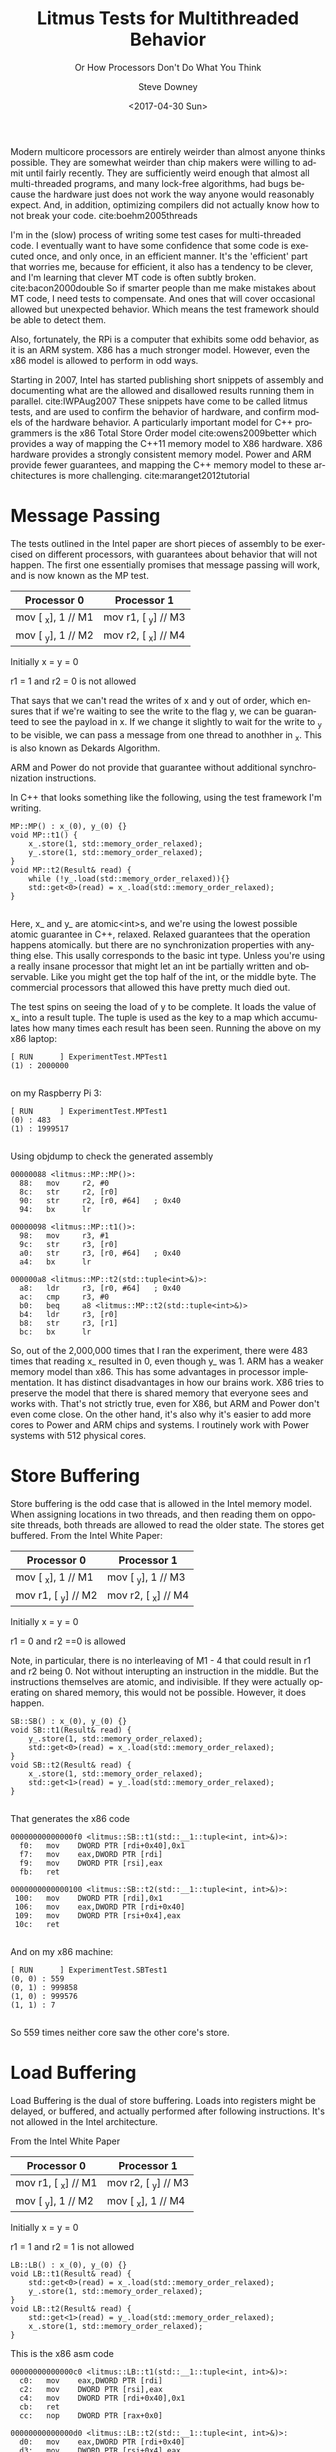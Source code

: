 #+BLOG: sdowney
#+POSTID: 197
#+OPTIONS: ':nil *:t -:t ::t <:t H:3 \n:nil ^:t arch:headline author:t
#+OPTIONS: broken-links:nil c:nil creator:nil d:(not "LOGBOOK") date:t e:t
#+OPTIONS: email:nil f:t inline:t num:nil p:nil pri:nil prop:nil stat:t tags:t
#+OPTIONS: tasks:t tex:t timestamp:t title:t toc:nil todo:t |:t
#+TITLE: Litmus Tests for Multithreaded Behavior
#+DATE: <2017-04-30 Sun>
#+AUTHOR: Steve Downey
#+EMAIL: sdowney@sdowney.org
#+LANGUAGE: en
#+SELECT_TAGS: export
#+EXCLUDE_TAGS: noexport
#+CREATOR: Emacs 25.2.1 (Org mode 9.0.5)
#+OPTIONS: html-link-use-abs-url:nil html-postamble:auto html-preamble:t
#+OPTIONS: html-scripts:t html-style:t html5-fancy:nil tex:t
#+HTML_DOCTYPE: xhtml-strict
#+HTML_CONTAINER: div
#+SUBTITLE: Or How Processors Don't Do What You Think
#+DESCRIPTION:
#+KEYWORDS:
#+HTML_LINK_HOME:
#+HTML_LINK_UP:
#+HTML_MATHJAX:
#+HTML_HEAD: <link rel="stylesheet" type="text/css" href="https://raw.githubusercontent.com/steve-downey/css/master/smd-zenburn.css" />
#+HTML_HEAD_EXTRA:
#+SUBTITLE:
#+INFOJS_OPT:
#+CREATOR: <a href="http://www.gnu.org/software/emacs/">Emacs</a> 25.2.1 (<a href="http://orgmode.org">Org</a> mode 9.0.5)
#+LATEX_HEADER:
#+STARTUP: showeverything


Modern multicore processors are entirely weirder than almost anyone thinks possible. They are somewhat weirder than chip makers were willing to admit until fairly recently. They are sufficiently weird enough that almost all multi-threaded programs, and many lock-free algorithms, had bugs because the hardware just does not work the way anyone would reasonably expect. And, in addition, optimizing compilers did not actually know how to not break your code. cite:boehm2005threads

I'm in the (slow) process of writing some test cases for multi-threaded code. I eventually want to have some confidence that some code is executed once, and only once, in an efficient manner. It's the 'efficient' part that worries me, because for efficient, it also has a tendency to be clever, and I'm learning that clever MT code is often subtly broken. cite:bacon2000double So if smarter people than me make mistakes about MT code, I need tests to compensate. And ones that will cover occasional allowed but unexpected behavior. Which means the test framework should be able to detect them.

Also, fortunately, the RPi is a computer that exhibits some odd behavior, as it is an ARM system. X86 has a much stronger model. However, even the x86 model is allowed to perform in odd ways.

Starting in 2007, Intel has started publishing short snippets of assembly and documenting what are the allowed and disallowed results running them in parallel. cite:IWPAug2007 These snippets have come to be called litmus tests, and are used to confirm the behavior of hardware, and confirm models of the hardware behavior. A particularly important model for C++ programmers is the x86 Total Store Order model cite:owens2009better which provides a way of mapping the C++11 memory model to X86 hardware. X86 hardware provides a strongly consistent memory model. Power and ARM provide fewer guarantees, and mapping the C++ memory model to these architectures is more challenging. cite:maranget2012tutorial

* Message Passing
The tests outlined in the Intel paper are short pieces of assembly to be exercised on different processors, with guarantees about behavior that will not happen. The first one essentially promises that message passing will work, and is now known as the MP test.
| Processor 0        | Processor 1         |
|--------------------+---------------------|
| mov [ _x], 1 // M1 | mov r1, [ _y] // M3 |
| mov [ _y], 1 // M2 | mov r2, [ _x] // M4 |
Initially x = y = 0

r1 = 1 and r2 = 0 is not allowed

That says that we can't read the writes of x and y out of order, which ensures that if we're waiting to see the write to the flag y, we can be guaranteed to see the payload in x. If we change it slightly to wait for the write to _y to be visible, we can pass a message from one thread to anothher in _x. This is also known as Dekards Algorithm.

ARM and Power do not provide that guarantee without additional synchronization instructions.

In C++ that looks something like the following, using the test framework I'm writing.
#+BEGIN_SRC C++
MP::MP() : x_(0), y_(0) {}
void MP::t1() {
    x_.store(1, std::memory_order_relaxed);
    y_.store(1, std::memory_order_relaxed);
}
void MP::t2(Result& read) {
    while (!y_.load(std::memory_order_relaxed)){}
    std::get<0>(read) = x_.load(std::memory_order_relaxed);
}

#+END_SRC

Here, x_ and y_ are atomic<int>s, and we're using the lowest possible atomic guarantee in C++, relaxed. Relaxed guarantees that the operation happens atomically. but there are no synchronization properties with anything else. This usally corresponds to the basic int type. Unless you're using a really insane processor that might let an int be partially written and observable. Like you might get the top half of the int, or the middle byte. The commercial processors that allowed this have pretty much died out.

The test spins on seeing the load of y to be complete. It loads the value of x_ into a result tuple. The tuple is used as the key to a map which accumulates how many times each result has been seen.
Running the above on my x86 laptop:
#+BEGIN_EXAMPLE
[ RUN      ] ExperimentTest.MPTest1
(1) : 2000000

#+END_EXAMPLE

on my Raspberry Pi 3:
#+BEGIN_EXAMPLE
[ RUN      ] ExperimentTest.MPTest1
(0) : 483
(1) : 1999517

#+END_EXAMPLE

Using objdump to check the generated assembly
#+BEGIN_EXAMPLE
00000088 <litmus::MP::MP()>:
  88:   mov     r2, #0
  8c:   str     r2, [r0]
  90:   str     r2, [r0, #64]   ; 0x40
  94:   bx      lr

00000098 <litmus::MP::t1()>:
  98:   mov     r3, #1
  9c:   str     r3, [r0]
  a0:   str     r3, [r0, #64]   ; 0x40
  a4:   bx      lr

000000a8 <litmus::MP::t2(std::tuple<int>&)>:
  a8:   ldr     r3, [r0, #64]   ; 0x40
  ac:   cmp     r3, #0
  b0:   beq     a8 <litmus::MP::t2(std::tuple<int>&)>
  b4:   ldr     r3, [r0]
  b8:   str     r3, [r1]
  bc:   bx      lr
#+END_EXAMPLE
So, out of the 2,000,000 times that I ran the experiment, there were 483 times that reading x_ resulted in 0, even though y_ was 1. ARM has a weaker memory model than x86. This has some advantages in processor implementation. It has distinct disadvantages in how our brains work. X86 tries to preserve the model that there is shared memory that everyone sees and works with. That's not strictly true, even for X86, but ARM and Power don't even come close. On the other hand, it's also why it's easier to add more cores to Power and ARM chips and systems. I routinely work with Power systems with 512 physical cores.

* Store Buffering
Store buffering is the odd case that is allowed in the Intel memory model. When assigning locations in two threads, and then reading them on opposite threads, both threads are allowed to read the older state. The stores get buffered.
From the Intel White Paper:
| Processor 0         | Processor 1         |
|---------------------+---------------------|
| mov [ _x], 1  // M1 | mov [ _y], 1  // M3 |
| mov r1, [ _y] // M2 | mov r2, [ _x] // M4 |

Initially x = y = 0

r1 = 0 and r2 ==0 is allowed

Note, in particular, there is no interleaving of M1 - 4 that could result in r1 and r2 being 0. Not without interupting an instruction in the middle. But the instructions themselves are atomic, and indivisible. If they were actually operating on shared memory, this would not be possible. However, it does happen.
#+BEGIN_SRC c++
SB::SB() : x_(0), y_(0) {}
void SB::t1(Result& read) {
    y_.store(1, std::memory_order_relaxed);
    std::get<0>(read) = x_.load(std::memory_order_relaxed);
}
void SB::t2(Result& read) {
    x_.store(1, std::memory_order_relaxed);
    std::get<1>(read) = y_.load(std::memory_order_relaxed);
}

#+END_SRC
That generates the x86 code
#+BEGIN_EXAMPLE
00000000000000f0 <litmus::SB::t1(std::__1::tuple<int, int>&)>:
  f0:	mov    DWORD PTR [rdi+0x40],0x1
  f7:	mov    eax,DWORD PTR [rdi]
  f9:	mov    DWORD PTR [rsi],eax
  fb:	ret

0000000000000100 <litmus::SB::t2(std::__1::tuple<int, int>&)>:
 100:	mov    DWORD PTR [rdi],0x1
 106:	mov    eax,DWORD PTR [rdi+0x40]
 109:	mov    DWORD PTR [rsi+0x4],eax
 10c:	ret

#+END_EXAMPLE

And on my x86 machine:
#+BEGIN_EXAMPLE
[ RUN      ] ExperimentTest.SBTest1
(0, 0) : 559
(0, 1) : 999858
(1, 0) : 999576
(1, 1) : 7

#+END_EXAMPLE

So 559 times neither core saw the other core's store.

* Load Buffering

Load Buffering is the dual of store buffering. Loads into registers might be delayed, or buffered, and actually performed after following instructions. It's not allowed in the Intel architecture.

From the Intel White Paper
| Processor 0         | Processor 1         |
|---------------------+---------------------|
| mov r1, [ _x] // M1 | mov r2, [ _y] // M3 |
| mov [ _y], 1  // M2 | mov [ _x], 1  // M4 |
Initially x = y = 0

r1 = 1 and r2 = 1 is not allowed

#+BEGIN_SRC C++
LB::LB() : x_(0), y_(0) {}
void LB::t1(Result& read) {
    std::get<0>(read) = x_.load(std::memory_order_relaxed);
    y_.store(1, std::memory_order_relaxed);
}
void LB::t2(Result& read) {
    std::get<1>(read) = y_.load(std::memory_order_relaxed);
    x_.store(1, std::memory_order_relaxed);
}
#+END_SRC

This is the x86 asm code
#+BEGIN_EXAMPLE
00000000000000c0 <litmus::LB::t1(std::__1::tuple<int, int>&)>:
  c0:	mov    eax,DWORD PTR [rdi]
  c2:	mov    DWORD PTR [rsi],eax
  c4:	mov    DWORD PTR [rdi+0x40],0x1
  cb:	ret
  cc:	nop    DWORD PTR [rax+0x0]

00000000000000d0 <litmus::LB::t2(std::__1::tuple<int, int>&)>:
  d0:	mov    eax,DWORD PTR [rdi+0x40]
  d3:	mov    DWORD PTR [rsi+0x4],eax
  d6:	mov    DWORD PTR [rdi],0x1
  dc:	ret
  dd:	nop    DWORD PTR [rax]

#+END_EXAMPLE
And the ARM code, at -O1
#+BEGIN_EXAMPLE
000000d0 <litmus::LB::t1(std::tuple<int, int>&)>:
  d0:   ldr     r3, [r0]
  d4:   str     r3, [r1, #4]
  d8:   mov     r3, #1
  dc:   str     r3, [r0, #64]   ; 0x40
  e0:   bx      lr

000000e4 <litmus::LB::t2(std::tuple<int, int>&)>:
  e4:   ldr     r3, [r0, #64]   ; 0x40
  e8:   str     r3, [r1]
  ec:   mov     r3, #1
  f0:   str     r3, [r0]
  f4:   bx      lr

#+END_EXAMPLE

ARM generally allows it, but per cite:maranget2012tutorial it's very sensitive, and dependencies will make it not appear. In my tests, I did not observe an instance of a buffering, but it may be due to the first store the compiler introduces, in order to actually get the data into the tuple. That it's documented as possible is still exceedingly strange.

* Independent Reads of Independent Writes

IRIW is a generalization of store buffering, where two reader threads each read different apparent orderings of writes from two distinct writer threads.

| T1    | T2    | T3     | T4     |
|-------+-------+--------+--------|
| X = 1 | Y = 1 | R1 = X | R3 = y |
|       |       | R2 = Y | R4 = X |
|       |       |        |        |
Initially X=Y=0
Allowed in ARM, not in x86 r1=1, r2=0, r3=1, r4=0 cite:maranget2012tutorial,owens2009better

This is not observed in x86 processors, but is in some ARM and POWER, more often in POWER. X86 hardware has a consistent view of memory where other hardware can see memory writes in different orders on different threads. On my rPi, I didn't observe any incidents of X and Y being read out of order, over 40 million runs.

#+BEGIN_SRC C++
IRIW::IRIW() : x_(0), y_(0) {}
void IRIW::t1() {
    x_.store(1, std::memory_order_relaxed);
}

void IRIW::t2() {
    y_.store(1, std::memory_order_relaxed);
}

void IRIW::t3(Result& read) {
    std::get<0>(read) = x_.load(std::memory_order_relaxed);
    std::get<1>(read) = y_.load(std::memory_order_relaxed);
}

void IRIW::t4(Result& read) {
    std::get<2>(read) = y_.load(std::memory_order_relaxed);
    std::get<3>(read) = x_.load(std::memory_order_relaxed);
}

#+END_SRC

* Summary
The allowed behavior of modern processors is very different than our mental model of a Von Neumann architecture computer. Each core can have a different view of memory, and without additional controls, writes and reads can break the illusion of a single unified memory. The C++ memory model gives the controls and guarantees about what happens when different threads read and write memory, and here I've deliberately used the weakest version available, relaxed, in order to allow the processors the wideest latitude in behavior. Relaxed is, for processors that have it, often just an unconstrained int, which means that you will get odd behavior if you are running shared state multithreaded code that uses plain native types. It is a particular problem with code that was originally written and tested on a x86 architecture because the native model is fairly strong. This frequently causes problems when porting to a mobile platform, where ARM is a very popular hardware choice.


* Org-mode source and git repo

Exported from an org-mode doc. All of the source is available on github at [[https://github.com/steve-downey/spingate][SpinGate]]

* References

bibliographystyle:unsrt
bibliography:ref.bib
